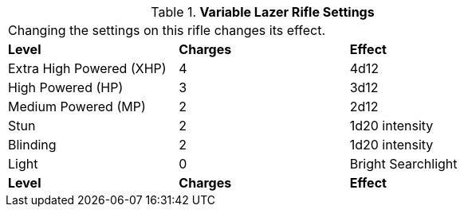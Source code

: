 // Table 46.10 Variable Lazer Rifle Settings
.*Variable Lazer Rifle Settings*
[width="75%",cols="3*^",frame="all", stripes="even"]
|===
3+<|Changing the settings on this rifle changes its effect.
s|Level
s|Charges
s|Effect

|Extra High Powered (XHP)
|4
|4d12

|High Powered (HP)
|3
|3d12

|Medium Powered (MP)
|2
|2d12

|Stun
|2
|1d20 intensity

|Blinding
|2
|1d20 intensity

|Light
|0
|Bright Searchlight

s|Level
s|Charges
s|Effect


|===
